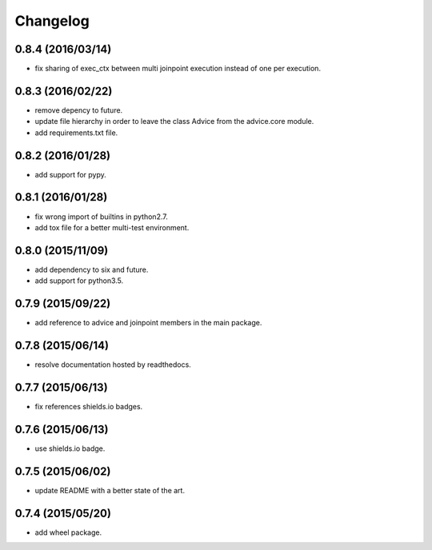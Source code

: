 Changelog
=========

0.8.4 (2016/03/14)
------------------

- fix sharing of exec_ctx between multi joinpoint execution instead of one per execution.

0.8.3 (2016/02/22)
------------------

- remove depency to future.
- update file hierarchy in order to leave the class Advice from the advice.core module.
- add requirements.txt file.

0.8.2 (2016/01/28)
------------------

- add support for pypy.

0.8.1 (2016/01/28)
------------------

- fix wrong import of builtins in python2.7.
- add tox file for a better multi-test environment.

0.8.0 (2015/11/09)
------------------

- add dependency to six and future.
- add support for python3.5.

0.7.9 (2015/09/22)
------------------

- add reference to advice and joinpoint members in the main package.

0.7.8 (2015/06/14)
------------------

- resolve documentation hosted by readthedocs.

0.7.7 (2015/06/13)
------------------

- fix references shields.io badges.

0.7.6 (2015/06/13)
------------------

- use shields.io badge.

0.7.5 (2015/06/02)
------------------

- update README with a better state of the art.

0.7.4 (2015/05/20)
------------------

- add wheel package.
